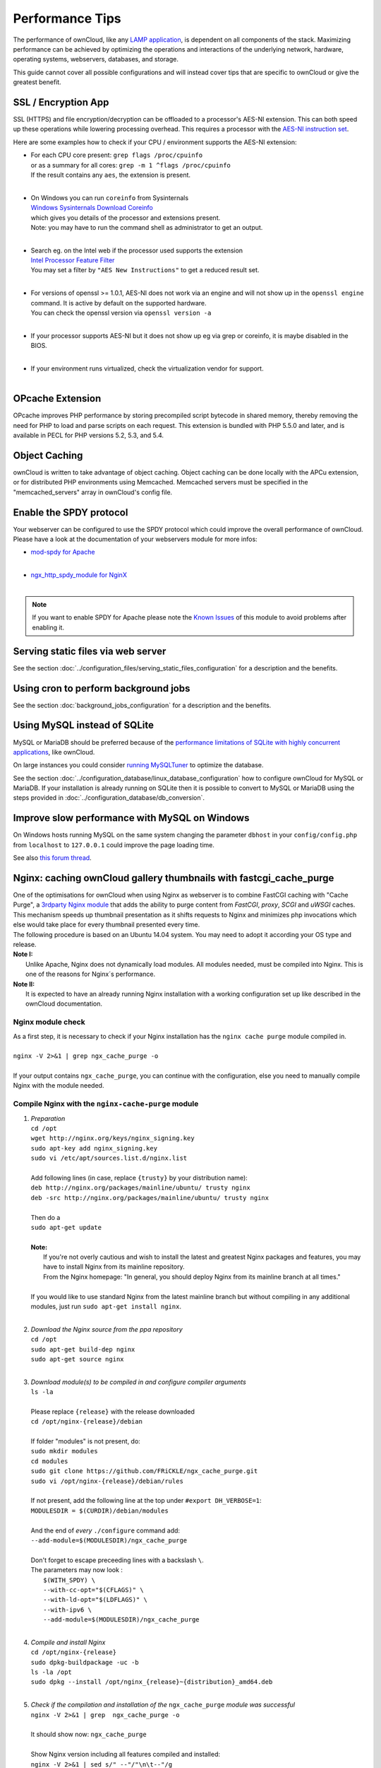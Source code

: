 Performance Tips
================

The performance of ownCloud, like any `LAMP application <http://wikipedia.org/wiki/LAMP_%28software_bundle%29>`_,
is dependent on all components of the stack.
Maximizing performance can be achieved by optimizing the operations and interactions
of the underlying network, hardware, operating systems, webservers, databases, and storage.

This guide cannot cover all possible configurations and will instead
cover tips that are specific to ownCloud or give the greatest benefit.

SSL / Encryption App
--------------------

SSL (HTTPS) and file encryption/decryption can be offloaded to a processor's AES-NI extension.
This can both speed up these operations while lowering processing overhead.
This requires a processor with the `AES-NI instruction set <http://wikipedia.org/wiki/AES_instruction_set>`_.

Here are some examples how to check if your CPU / environment supports the AES-NI extension:

* | For each CPU core present: ``grep flags /proc/cpuinfo``
  | or as a summary for all cores: ``grep -m 1 ^flags /proc/cpuinfo``
  | If the result contains any ``aes``, the extension is present.
  | 
  
* | On Windows you can run ``coreinfo`` from Sysinternals 
  | `Windows Sysinternals Download Coreinfo <https://technet.microsoft.com/en-us/sysinternals/cc835722.aspx>`_
  | which gives you details of the processor and extensions present.
  | Note: you may have to run the command shell as administrator to get an output.
  | 
  
* | Search eg. on the Intel web if the processor used supports the extension 
  | `Intel Processor Feature Filter <http://ark.intel.com/MySearch.aspx?AESTech=true>`_
  | You may set a filter by ``"AES New Instructions"`` to get a reduced result set.
  | 
  
* | For versions of openssl >= 1.0.1, AES-NI does not work via an engine and will not show up in the ``openssl engine`` command. It is active by default on the supported hardware.
  | You can check the openssl version via ``openssl version -a``
  | 
  
* | If your processor supports AES-NI but it does not show up eg via grep or coreinfo, it is maybe disabled in the BIOS.
  | 
  
* | If your environment runs virtualized, check the virtualization vendor for support.
  | 
  
OPcache Extension
-----------------

OPcache improves PHP performance by storing precompiled script bytecode in shared memory,
thereby removing the need for PHP to load and parse scripts on each request.
This extension is bundled with PHP 5.5.0 and later, and is available in PECL for PHP versions 5.2, 5.3, and 5.4.

Object Caching
--------------

ownCloud is written to take advantage of object caching.
Object caching can be done locally with the APCu extension,
or for distributed PHP environments using Memcached.
Memcached servers must be specified in the "memcached_servers" array in ownCloud's config file.

Enable the SPDY protocol
------------------------

Your webserver can be configured to use the SPDY protocol which could improve the overall performance of ownCloud.
Please have a look at the documentation of your webservers module for more infos:

* | `mod-spdy for Apache <https://code.google.com/p/mod-spdy/>`_
  |

* | `ngx_http_spdy_module for NginX <http://nginx.org/en/docs/http/ngx_http_spdy_module.html>`_
  |

.. note:: If you want to enable SPDY for Apache please note the `Known Issues <https://code.google.com/p/mod-spdy/wiki/KnownIssues>`_
   of this module to avoid problems after enabling it.

Serving static files via web server
-----------------------------------

See the section 
:doc:`../configuration_files/serving_static_files_configuration` for a 
description and the benefits.

Using cron to perform background jobs
-------------------------------------

See the section :doc:`background_jobs_configuration` for a description and the benefits.

Using MySQL instead of SQLite
-----------------------------

MySQL or MariaDB should be preferred because of the `performance limitations of SQLite with highly concurrent applications <http://www.sqlite.org/whentouse.html>`_, like ownCloud.

On large instances you could consider `running MySQLTuner <https://github.com/major/MySQLTuner-perl/>`_ to optimize the database.

See the section :doc:`../configuration_database/linux_database_configuration` 
how to configure ownCloud for MySQL or MariaDB. If your installation is already 
running on
SQLite then it is possible to convert to MySQL or MariaDB using the steps 
provided in :doc:`../configuration_database/db_conversion`.

Improve slow performance with MySQL on Windows
----------------------------------------------

On Windows hosts running MySQL on the same system changing the parameter ``dbhost`` in your ``config/config.php``
from ``localhost`` to ``127.0.0.1`` could improve the page loading time.

See also `this forum thread <http://forum.owncloud.org/viewtopic.php?f=17&t=7559>`_.

Nginx: caching ownCloud gallery thumbnails with fastcgi_cache_purge
-------------------------------------------------------------------

| One of the optimisations for ownCloud when using Nginx as webserver is to combine FastCGI caching with "Cache Purge", a `3rdparty Nginx module <http://wiki.nginx.org/3rdPartyModules>`_  that adds the ability to purge content from `FastCGI`, `proxy`, `SCGI` and `uWSGI` caches. This mechanism speeds up thumbnail presentation as it shifts requests to Nginx and minimizes php invocations which else would take place for every thumbnail presented every time.
| The following procedure is based on an Ubuntu 14.04 system. You may need to adopt it according your OS type and release.
| **Note I:** 
|    Unlike Apache, Nginx does not dynamically load modules. All modules needed, must be compiled into Nginx. This is one of the reasons for Nginx´s performance.
| **Note II:**
|    It is expected to have an already running Nginx installation with a working configuration set up like described in the ownCloud documentation.

Nginx module check
~~~~~~~~~~~~~~~~~~
| As a first step, it is necessary to check if your Nginx installation has the ``nginx cache purge`` module compiled in.
| 
| ``nginx -V 2>&1 | grep ngx_cache_purge -o``
| 
| If your output contains ``ngx_cache_purge``, you can continue with the configuration, else you need to manually compile Nginx with the module needed.

Compile Nginx with the ``nginx-cache-purge`` module
~~~~~~~~~~~~~~~~~~~~~~~~~~~~~~~~~~~~~~~~~~~~~~~~~~~

1. | *Preparation*
   | ``cd /opt``
   | ``wget http://nginx.org/keys/nginx_signing.key``
   | ``sudo apt-key add nginx_signing.key``
   | ``sudo vi /etc/apt/sources.list.d/nginx.list``
   | 
   | Add following lines (in case, replace ``{trusty}`` by your distribution name):
   | ``deb http://nginx.org/packages/mainline/ubuntu/ trusty nginx``
   | ``deb -src http://nginx.org/packages/mainline/ubuntu/ trusty nginx``     
   |
   | Then do a
   | ``sudo apt-get update``
   |
   | **Note:**
   |   If you're not overly cautious and wish to install the latest and greatest Nginx packages and features, you may have to install Nginx from its mainline repository.
   |   From the Nginx homepage: "In general, you should deploy Nginx from its mainline branch at all times."
   |
   | If you would like to use standard Nginx from the latest mainline branch but without compiling in any additional modules, just run ``sudo apt-get install nginx``.
   |

2. | *Download the Nginx source from the ppa repository*
   | ``cd /opt``
   | ``sudo apt-get build-dep nginx``
   | ``sudo apt-get source nginx``
   |

3. | *Download module(s) to be compiled in and configure compiler arguments*
   | ``ls -la``
   | 
   | Please replace ``{release}`` with the release downloaded
   | ``cd /opt/nginx-{release}/debian``
   | 
   | If folder "modules" is not present, do:
   | ``sudo mkdir modules``
   | ``cd modules``
   | ``sudo git clone https://github.com/FRiCKLE/ngx_cache_purge.git``
   | ``sudo vi /opt/nginx-{release}/debian/rules``
   | 
   | If not present, add the following line at the top under ``#export DH_VERBOSE=1``:
   | ``MODULESDIR = $(CURDIR)/debian/modules``
   |
   | And the end of `every` ``./configure`` command add:
   | ``--add-module=$(MODULESDIR)/ngx_cache_purge``
   | 
   | Don't forget to escape preceeding lines with a backslash ``\``.
   | The parameters may now look :
   |   ``$(WITH_SPDY) \``
   |   ``--with-cc-opt="$(CFLAGS)" \``
   |   ``--with-ld-opt="$(LDFLAGS)" \``
   |   ``--with-ipv6 \``
   |   ``--add-module=$(MODULESDIR)/ngx_cache_purge``
   |

4. | *Compile and install Nginx*
   | ``cd /opt/nginx-{release}``
   | ``sudo dpkg-buildpackage -uc -b``
   | ``ls -la /opt``
   | ``sudo dpkg --install /opt/nginx_{release}~{distribution}_amd64.deb``
   |

5. | *Check if the compilation and installation of the* ``ngx_cache_purge`` *module was successful*
   | ``nginx -V 2>&1 | grep  ngx_cache_purge -o``
   | 
   | It should show now: ``ngx_cache_purge``
   | 
   | Show Nginx version including all features compiled and installed:
   | ``nginx -V 2>&1 | sed s/" --"/"\n\t--"/g``
   |

6. | *Mark Nginx to be blocked from further updates via* ``apt-get``
   | ``sudo dpkg --get-selections | grep nginx``
   | 
   | For eyery nginx component listed do a:
   | ``sudo apt-mark hold <component>``
   |

7. | *Regular checks for nginx updates*
   | Do a regular visit on the `Nginx news page <http://nginx.org>`_ and proceed in case of updates with item 2 to 5

Configure Nginx with the ``nginx-cache-purge`` module
~~~~~~~~~~~~~~~~~~~~~~~~~~~~~~~~~~~~~~~~~~~~~~~~~~~~~
1. | *Preparation*
   | Create a directory where Nginx will save the cached thumbnails. Use any path that fits to your environment. Replace ``{path}`` with the path used, example path below:
   | ``sudo mkdir -p /usr/local/tmp/cache``
   |

2. | *Configuration*
   | ``sudo vi /etc/nginx/sites-enabled/{your-ownCloud-nginx-config-file}``
   | 
   | Note: the ``keys_zone`` / ``fastcgi_cache`` name and the ``{path}`` must be unique to each instance of ownCloud serverd with Nginx !
   | 
   | Add at the *beginning*, but *outside* the ``server{}`` block:
   | ``fastcgi_cache_path {path} levels=1:2 keys_zone=OWNCLOUD:100m inactive=60m;``
   |
   | Add *inside* the ``server{}`` block, as an example of a configuration:
   |
   | ``set $skip_cache 1;``
   |    
   | ``# POST requests and urls with a query string should always go to PHP``
   | ``if ($request_uri ~* "thumbnail.php") {``
   |      ``set $skip_cache 0;``
   |   ``}``
   |    
   |  ``fastcgi_cache_key "$scheme$request_method$host$request_uri";``
   |  ``fastcgi_cache_use_stale error timeout invalid_header http_500;``
   |  ``fastcgi_ignore_headers Cache-Control Expires Set-Cookie;``
   |    
   |  ``location ~ \.php(?:$|/) {``
   |      ``fastcgi_split_path_info ^(.+\.php)(/.+)$;``
   |    
   |      ``include fastcgi_params;``
   |      ``fastcgi_param SCRIPT_FILENAME $document_root$fastcgi_script_name;``
   |      ``fastcgi_param PATH_INFO $fastcgi_path_info;``
   |      ``fastcgi_param HTTPS on;``
   |      ``fastcgi_pass php-handler;``
   |    
   |      ``fastcgi_cache_bypass $skip_cache;``
   |      ``fastcgi_no_cache $skip_cache;``
   |      ``fastcgi_cache OWNCLOUD;``
   |      ``fastcgi_cache_valid  60m;``
   |    ``}``
   |
   | Note regarding the ``fastcgi_pass`` parameter:
   | Use whatever fits your configuration. In the example above, a ``upstream`` was defined in an Nginx global configuration file.
   | This then can look like:
   |    
   |  ``upstream php-handler {``
   |      ``server 127.0.0.1:9000;``
   |      ``# or``
   |      ``#server unix:/var/run/php5-fpm.sock;``
   |    ``}``
   |
   
3. | *Test the configuration*
   |  ``sudo service nginx restart``
   
   * | Open your browser and clear your cache.
   
   * | Logon to your ownCloud instance, open the gallery app, move thru your folders
     | and watch while the thumbs are generated for the first time.
   * | You may also watch with eg. ``htop`` your system load while the thumbnails are processed.
   * | Goto another app or logout and relogon.
   * | Open the gallery app again and browse to the folders you accessed before.
     | Your thumbnails should appear more or less immediately.
   * | ``htop`` will not show up additional load while processing, compared to the high load before. 

